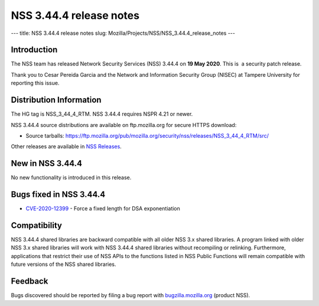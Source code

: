 ========================
NSS 3.44.4 release notes
========================
--- title: NSS 3.44.4 release notes slug:
Mozilla/Projects/NSS/NSS_3.44.4_release_notes ---

.. _Introduction:

Introduction
------------

The NSS team has released Network Security Services (NSS) 3.44.4 on **19
May 2020**. This is  a security patch release.

Thank you to Cesar Pereida Garcia and the Network and Information
Security Group (NISEC) at Tampere University for reporting this issue.

.. _Distribution_Information:

Distribution Information
------------------------

The HG tag is NSS_3_44_4_RTM. NSS 3.44.4 requires NSPR 4.21 or newer.

NSS 3.44.4 source distributions are available on ftp.mozilla.org for
secure HTTPS download:

-  Source tarballs:
   https://ftp.mozilla.org/pub/mozilla.org/security/nss/releases/NSS_3_44_4_RTM/src/

Other releases are available in `NSS
Releases </en-US/docs/Mozilla/Projects/NSS/NSS_Releases>`__.

.. _New_in_NSS_3.44.4:

New in NSS 3.44.4
-----------------

No new functionality is introduced in this release.

.. _Bugs_fixed_in_NSS_3.44.4:

Bugs fixed in NSS 3.44.4
------------------------

-  `CVE-2020-12399 <https://bugzilla.mozilla.org/show_bug.cgi?id=CVE-2020-12399>`__
   - Force a fixed length for DSA exponentiation

.. _Compatibility:

Compatibility
-------------

NSS 3.44.4 shared libraries are backward compatible with all older NSS
3.x shared libraries. A program linked with older NSS 3.x shared
libraries will work with NSS 3.44.4 shared libraries without recompiling
or relinking. Furthermore, applications that restrict their use of NSS
APIs to the functions listed in NSS Public Functions will remain
compatible with future versions of the NSS shared libraries.

.. _Feedback:

Feedback
--------

Bugs discovered should be reported by filing a bug report with
`bugzilla.mozilla.org <https://bugzilla.mozilla.org/enter_bug.cgi?product=NSS>`__
(product NSS).
